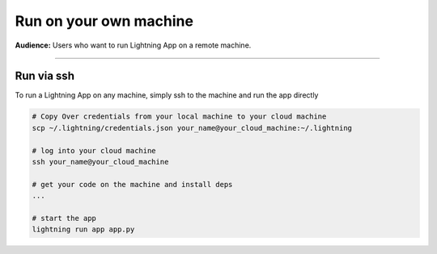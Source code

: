 #######################
Run on your own machine
#######################

**Audience:** Users who want to run Lightning App on a remote machine.

----

***********
Run via ssh
***********
To run a Lightning App on any machine, simply ssh to the machine and run the app directly

.. code:: bash
    
    # Copy Over credentials from your local machine to your cloud machine
    scp ~/.lightning/credentials.json your_name@your_cloud_machine:~/.lightning

    # log into your cloud machine
    ssh your_name@your_cloud_machine

    # get your code on the machine and install deps
    ...
    
    # start the app
    lightning run app app.py
